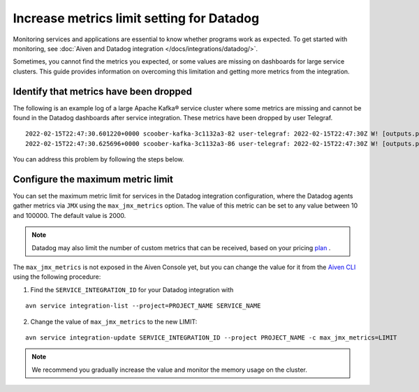 Increase metrics limit setting for Datadog
==========================================

Monitoring services and applications are essential to know whether programs work as expected. To get started with monitoring, see :doc:`Aiven and Datadog integration </docs/integrations/datadog/>`.

Sometimes, you cannot find the metrics you expected, or some values are missing on dashboards for large service clusters. This guide provides information on overcoming this limitation and getting more metrics from the integration. 

Identify that metrics have been dropped
----------------------------------------
The following is an example log of a large Apache Kafka® service cluster where some metrics are missing and cannot be found in the Datadog dashboards after service integration. These metrics have been dropped by user Telegraf.

::
 
  2022-02-15T22:47:30.601220+0000 scoober-kafka-3c1132a3-82 user-telegraf: 2022-02-15T22:47:30Z W! [outputs.prometheus_client] Metric buffer overflow; 3378 metrics have been dropped
  2022-02-15T22:47:30.625696+0000 scoober-kafka-3c1132a3-86 user-telegraf: 2022-02-15T22:47:30Z W! [outputs.prometheus_client] Metric buffer overflow; 1197 metrics have been dropped

You can address this problem by following the steps below.

Configure the maximum metric limit
----------------------------------

You can set the maximum metric limit for services in the Datadog integration configuration, where the Datadog agents gather metrics via ``JMX`` using the ``max_jmx_metrics`` option. The value of this metric can be set to any value between 10 and 100000. The default value is 2000.

.. note:: Datadog may also limit the number of custom metrics that can be received, based on your pricing plan_ . 

The ``max_jmx_metrics`` is not exposed in the Aiven Console yet, but you can change the value for it from the `Aiven CLI <https://github.com/aiven/aiven-client>`_ using the following procedure:

1. Find the ``SERVICE_INTEGRATION_ID`` for your Datadog integration with

::

  avn service integration-list --project=PROJECT_NAME SERVICE_NAME

2. Change the value of ``max_jmx_metrics`` to the new LIMIT:

::

  avn service integration-update SERVICE_INTEGRATION_ID --project PROJECT_NAME -c max_jmx_metrics=LIMIT

.. note:: We recommend you gradually increase the value and monitor the memory usage on the cluster.

.. _plan: https://docs.datadoghq.com/account_management/billing/custom_metrics/?tab=countrate#allocation

